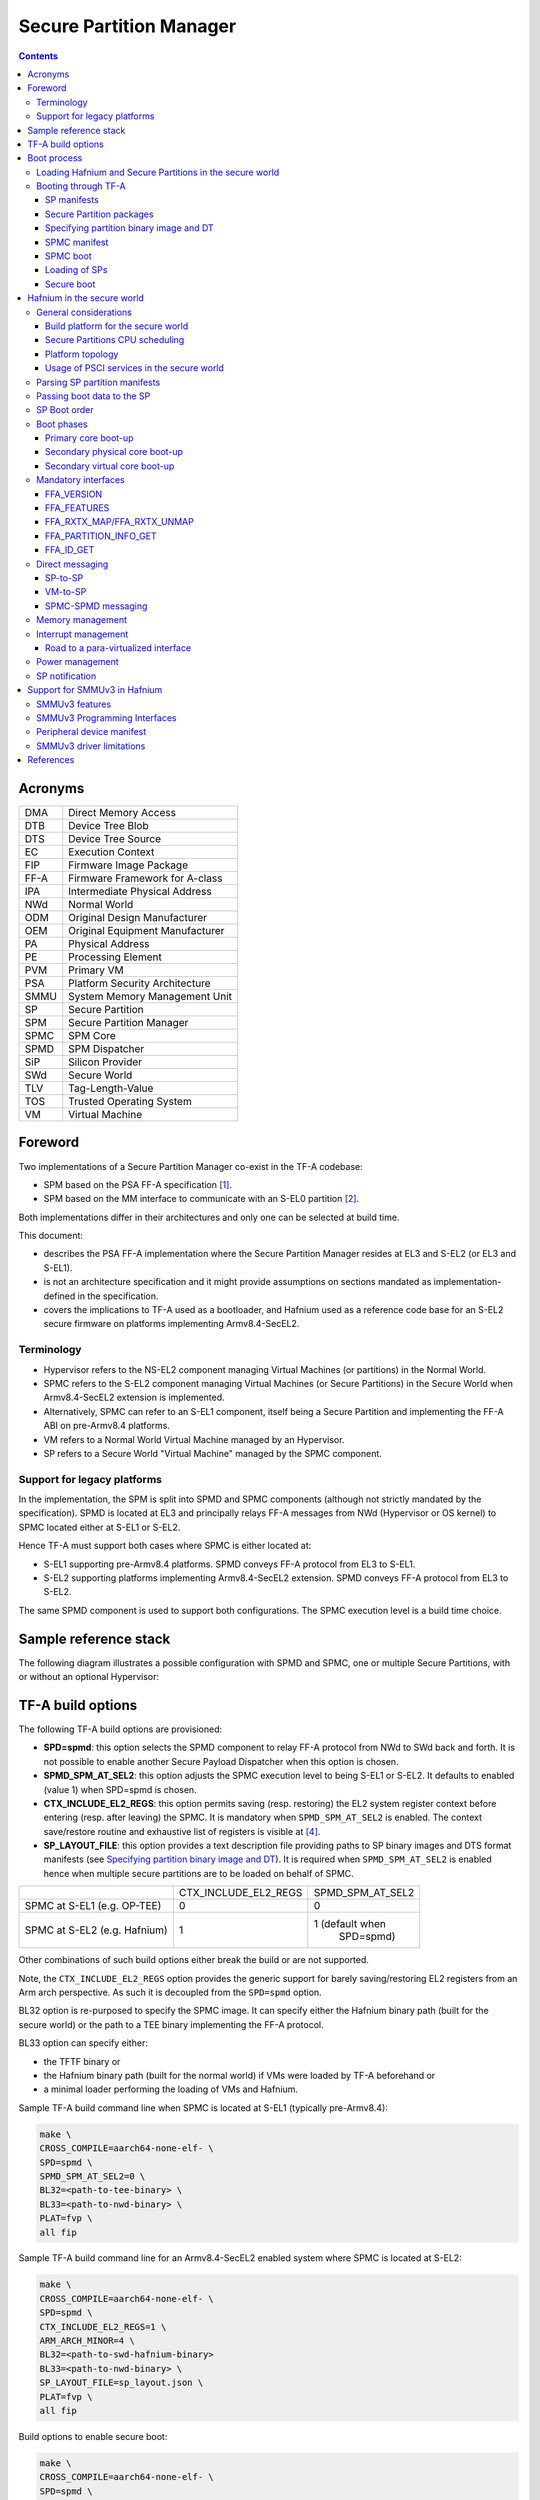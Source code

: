 Secure Partition Manager
************************

.. contents::

Acronyms
========

+--------+-----------------------------------+
| DMA    | Direct Memory Access              |
+--------+-----------------------------------+
| DTB    | Device Tree Blob                  |
+--------+-----------------------------------+
| DTS    | Device Tree Source                |
+--------+-----------------------------------+
| EC     | Execution Context                 |
+--------+-----------------------------------+
| FIP    | Firmware Image Package            |
+--------+-----------------------------------+
| FF-A   | Firmware Framework for A-class    |
+--------+-----------------------------------+
| IPA    | Intermediate Physical Address     |
+--------+-----------------------------------+
| NWd    | Normal World                      |
+--------+-----------------------------------+
| ODM    | Original Design Manufacturer      |
+--------+-----------------------------------+
| OEM    | Original Equipment Manufacturer   |
+--------+-----------------------------------+
| PA     | Physical Address                  |
+--------+-----------------------------------+
| PE     | Processing Element                |
+--------+-----------------------------------+
| PVM    | Primary VM                        |
+--------+-----------------------------------+
| PSA    | Platform Security Architecture    |
+--------+-----------------------------------+
| SMMU   | System Memory Management Unit     |
+--------+-----------------------------------+
| SP     | Secure Partition                  |
+--------+-----------------------------------+
| SPM    | Secure Partition Manager          |
+--------+-----------------------------------+
| SPMC   | SPM Core                          |
+--------+-----------------------------------+
| SPMD   | SPM Dispatcher                    |
+--------+-----------------------------------+
| SiP    | Silicon Provider                  |
+--------+-----------------------------------+
| SWd    | Secure World                      |
+--------+-----------------------------------+
| TLV    | Tag-Length-Value                  |
+--------+-----------------------------------+
| TOS    | Trusted Operating System          |
+--------+-----------------------------------+
| VM     | Virtual Machine                   |
+--------+-----------------------------------+

Foreword
========

Two implementations of a Secure Partition Manager co-exist in the TF-A codebase:

-  SPM based on the PSA FF-A specification `[1]`_.
-  SPM based on the MM interface to communicate with an S-EL0 partition `[2]`_.

Both implementations differ in their architectures and only one can be selected
at build time.

This document:

-  describes the PSA FF-A implementation where the Secure Partition Manager
   resides at EL3 and S-EL2 (or EL3 and S-EL1).
-  is not an architecture specification and it might provide assumptions
   on sections mandated as implementation-defined in the specification.
-  covers the implications to TF-A used as a bootloader, and Hafnium
   used as a reference code base for an S-EL2 secure firmware on
   platforms implementing Armv8.4-SecEL2.

Terminology
-----------

-  Hypervisor refers to the NS-EL2 component managing Virtual Machines (or
   partitions) in the Normal World.
-  SPMC refers to the S-EL2 component managing Virtual Machines (or Secure
   Partitions) in the Secure World when Armv8.4-SecEL2 extension is implemented.
-  Alternatively, SPMC can refer to an S-EL1 component, itself being a Secure
   Partition and implementing the FF-A ABI on pre-Armv8.4 platforms.
-  VM refers to a Normal World Virtual Machine managed by an Hypervisor.
-  SP refers to a Secure World "Virtual Machine" managed by the SPMC component.

Support for legacy platforms
----------------------------

In the implementation, the SPM is split into SPMD and SPMC components
(although not strictly mandated by the specification). SPMD is located
at EL3 and principally relays FF-A messages from NWd (Hypervisor or OS
kernel) to SPMC located either at S-EL1 or S-EL2.

Hence TF-A must support both cases where SPMC is either located at:

-  S-EL1 supporting pre-Armv8.4 platforms. SPMD conveys FF-A protocol
   from EL3 to S-EL1.
-  S-EL2 supporting platforms implementing Armv8.4-SecEL2 extension.
   SPMD conveys FF-A protocol from EL3 to S-EL2.

The same SPMD component is used to support both configurations. The SPMC
execution level is a build time choice.

Sample reference stack
======================

The following diagram illustrates a possible configuration with SPMD and SPMC,
one or multiple Secure Partitions, with or without an optional Hypervisor:

.. image:: ../resources/diagrams/ff-a-spm-sel2.png

TF-A build options
==================

The following TF-A build options are provisioned:

-  **SPD=spmd**: this option selects the SPMD component to relay FF-A
   protocol from NWd to SWd back and forth. It is not possible to
   enable another Secure Payload Dispatcher when this option is chosen.
-  **SPMD_SPM_AT_SEL2**: this option adjusts the SPMC execution
   level to being S-EL1 or S-EL2. It defaults to enabled (value 1) when
   SPD=spmd is chosen.
-  **CTX_INCLUDE_EL2_REGS**: this option permits saving (resp.
   restoring) the EL2 system register context before entering (resp.
   after leaving) the SPMC. It is mandatory when ``SPMD_SPM_AT_SEL2`` is
   enabled. The context save/restore routine and exhaustive list of
   registers is visible at `[4]`_.
-  **SP_LAYOUT_FILE**: this option provides a text description file
   providing paths to SP binary images and DTS format manifests
   (see `Specifying partition binary image and DT`_). It
   is required when ``SPMD_SPM_AT_SEL2`` is enabled hence when multiple
   secure partitions are to be loaded on behalf of SPMC.

+------------------------------+----------------------+------------------+
|                              | CTX_INCLUDE_EL2_REGS | SPMD_SPM_AT_SEL2 |
+------------------------------+----------------------+------------------+
| SPMC at S-EL1 (e.g. OP-TEE)  |           0          |        0         |
+------------------------------+----------------------+------------------+
| SPMC at S-EL2 (e.g. Hafnium) |           1          | 1 (default when  |
|                              |                      |    SPD=spmd)     |
+------------------------------+----------------------+------------------+

Other combinations of such build options either break the build or are not
supported.

Note, the ``CTX_INCLUDE_EL2_REGS`` option provides the generic support for
barely saving/restoring EL2 registers from an Arm arch perspective. As such
it is decoupled from the ``SPD=spmd`` option.

BL32 option is re-purposed to specify the SPMC image. It can specify either the
Hafnium binary path (built for the secure world) or the path to a TEE binary
implementing the FF-A protocol.

BL33 option can specify either:

-  the TFTF binary or
-  the Hafnium binary path (built for the normal world) if VMs were loaded by
   TF-A beforehand or
-  a minimal loader performing the loading of VMs and Hafnium.

Sample TF-A build command line when SPMC is located at S-EL1
(typically pre-Armv8.4):

.. code:: shell

    make \
    CROSS_COMPILE=aarch64-none-elf- \
    SPD=spmd \
    SPMD_SPM_AT_SEL2=0 \
    BL32=<path-to-tee-binary> \
    BL33=<path-to-nwd-binary> \
    PLAT=fvp \
    all fip

Sample TF-A build command line for an Armv8.4-SecEL2 enabled system
where SPMC is located at S-EL2:

.. code:: shell

    make \
    CROSS_COMPILE=aarch64-none-elf- \
    SPD=spmd \
    CTX_INCLUDE_EL2_REGS=1 \
    ARM_ARCH_MINOR=4 \
    BL32=<path-to-swd-hafnium-binary>
    BL33=<path-to-nwd-binary> \
    SP_LAYOUT_FILE=sp_layout.json \
    PLAT=fvp \
    all fip

Build options to enable secure boot:

.. code:: shell

    make \
    CROSS_COMPILE=aarch64-none-elf- \
    SPD=spmd \
    CTX_INCLUDE_EL2_REGS=1 \
    ARM_ARCH_MINOR=4 \
    BL32=<path-to-swd-hafnium-binary>
    BL33=<path-to-nwd-binary> \
    SP_LAYOUT_FILE=../tf-a-tests/build/fvp/debug/sp_layout.json \
    MBEDTLS_DIR=<path-to-mbedtls-lib> \
    TRUSTED_BOARD_BOOT=1 \
    COT=dualroot \
    ARM_ROTPK_LOCATION=devel_rsa \
    ROT_KEY=plat/arm/board/common/rotpk/arm_rotprivk_rsa.pem \
    GENERATE_COT=1 \
    PLAT=fvp \
    all fip

Boot process
============

Loading Hafnium and Secure Partitions in the secure world
---------------------------------------------------------

The Hafnium implementation in normal world requires VMs to be loaded in
memory prior to booting. The mechanism upon which VMs are loaded and
exposed to Hafnium are either:

-  by supplying a ramdisk image where VM images are concatenated (1)
-  or by providing VM load addresses within Hafnium manifest (2)

TF-A is the bootlader for the Hafnium and SPs in the secure world. TF-A
does not provide tooling or libraries manipulating ramdisks as required
by (1). Thus BL2 loads SPs payloads independently.
SPs may be signed by different parties (SiP, OEM/ODM, TOS vendor, etc.).
Thus they are supplied as distinct “self-contained” signed entities within
the FIP flash image. The FIP image itself is not signed hence providing
ability to upgrade SPs in the field.

Booting through TF-A
--------------------

SP manifests
~~~~~~~~~~~~

An SP manifest describes SP attributes as defined in `[1]`_
section 3.1 (partition manifest at virtual FF-A instance) in DTS text format. It
is represented as a single file associated with the SP. A sample is
provided by `[5]`_. A binding document is provided by `[6]`_.

Secure Partition packages
~~~~~~~~~~~~~~~~~~~~~~~~~

Secure Partitions are bundled as independent package files consisting
of:

-  a header
-  a DTB
-  an image payload

The header starts with a magic value and offset values to SP DTB and
image payload. Each SP package is loaded independently by BL2 loader
and verified for authenticity and integrity.

The SP package identified by its UUID (matching FF-A uuid) is inserted
as a single entry into the FIP at end of the TF-A build flow as shown:

.. code:: shell

    Trusted Boot Firmware BL2: offset=0x1F0, size=0x8AE1, cmdline="--tb-fw"
    EL3 Runtime Firmware BL31: offset=0x8CD1, size=0x13000, cmdline="--soc-fw"
    Secure Payload BL32 (Trusted OS): offset=0x1BCD1, size=0x15270, cmdline="--tos-fw"
    Non-Trusted Firmware BL33: offset=0x30F41, size=0x92E0, cmdline="--nt-fw"
    HW_CONFIG: offset=0x3A221, size=0x2348, cmdline="--hw-config"
    TB_FW_CONFIG: offset=0x3C569, size=0x37A, cmdline="--tb-fw-config"
    SOC_FW_CONFIG: offset=0x3C8E3, size=0x48, cmdline="--soc-fw-config"
    TOS_FW_CONFIG: offset=0x3C92B, size=0x427, cmdline="--tos-fw-config"
    NT_FW_CONFIG: offset=0x3CD52, size=0x48, cmdline="--nt-fw-config"
    B4B5671E-4A90-4FE1-B81F-FB13DAE1DACB: offset=0x3CD9A, size=0xC168, cmdline="--blob"
    D1582309-F023-47B9-827C-4464F5578FC8: offset=0x48F02, size=0xC168, cmdline="--blob"

.. uml:: ../resources/diagrams/plantuml/fip-secure-partitions.puml

Specifying partition binary image and DT
~~~~~~~~~~~~~~~~~~~~~~~~~~~~~~~~~~~~~~~~

A description file (json format) is passed to the build flow specifying
paths to the SP binary image and associated DTS partition manifest file.
The latter is going through the dtc compiler to generate the dtb fed into
the SP package.
This file also specifies the owner of the SP, which is an optional field and
identifies the signing domain in case of dualroot CoT.
The possible owner of an SP could either be Silicon Provider or Platform, and
the corresponding "owner" field value could either be "SiP" or "Plat".
In absence of "owner" field, it defaults to "SiP".

.. code:: shell

    {
        "tee1" : {
            "image": "tee1.bin",
             "pm": "tee1.dts",
             "owner": "SiP"
        },

        "tee2" : {
            "image": "tee2.bin",
            "pm": "tee2.dts",
            "owner": "Plat"
        }
    }

SPMC manifest
~~~~~~~~~~~~~

This manifest contains an SPMC attributes node consumed by SPMD at boot time. It
is implementing the description from `[1]`_ section 3.2 (SP manifest at physical
FF-A instance). The SP manifest at physical FF-A instance is used by the SPMD to
setup a SP that co-resides with the SPMC and executes at S-EL1 or Secure
Supervisor mode.

In this implementation its usage is extended to the secure physical FF-A
instance where SPMC executes at S-EL2.

.. code:: shell

    attribute {
        spmc_id = <0x8000>;
        maj_ver = <0x1>;
        min_ver = <0x0>;
        exec_state = <0x0>;
        load_address = <0x0 0x6000000>;
        entrypoint = <0x0 0x6000000>;
        binary_size = <0x60000>;
    };

-  *spmc_id* defines the endpoint ID value that SPMC can query through
   ``FFA_ID_GET``.
-  *maj_ver/min_ver*. SPMD checks provided version versus its internal
   version and aborts if not matching.
-  *exec_state* defines SPMC execution state (can be AArch64 for
   Hafnium, or AArch64/AArch32 for OP-TEE at S-EL1).
-  *load_address* and *binary_size* are mostly used to verify secondary
   entry points fit into the loaded binary image.
-  *entrypoint* defines the cold boot primary core entry point used by
   SPMD (currently matches ``BL32_BASE``)

Other nodes in the manifest are consumed by Hafnium in the secure world.
A sample can be found at [7]:

-  The *chosen* node is currently unused in SWd. It is meant for NWd to
   specify the init ramdisk image.
-  The *hypervisor* node describes SPs. *is_ffa_partition* boolean
   attribute indicates an SP. Load-addr field specifies the load address
   at which TF-A loaded the SP package.
-  *cpus* node provide the platform topology and allows MPIDR to VMPIDR
   mapping. Notice with current implementation primary cpu is declared
   first, then secondary cpus must be declared in reverse order.

SPMC boot
~~~~~~~~~

The SPMC is loaded by BL2 as the BL32 image.

The SPMC manifest is loaded by BL2 as the ``TOS_FW_CONFIG`` image.

BL2 passes the SPMC manifest address to BL31 through a register.

BL31(SPMD) runs from primary core, initializes the core contexts and
launches BL32 passing the SPMC manifest address through a register.

Loading of SPs
~~~~~~~~~~~~~~

.. uml:: ../resources/diagrams/plantuml/bl2-loading-sp.puml


Notice this boot flow is an implementation sample on Arm's FVP platform. Platforms
not using FW_CONFIG would adjust to a different implementation.

Secure boot
~~~~~~~~~~~

The SP content certificate is inserted as a separate FIP item so that BL2 loads SPMC,
SPMC manifest and Secure Partitions and verifies them for authenticity and integrity.
Refer to TBBR specification `[3]`_.

The multiple-signing domain feature (in current state dual signing domain) allows
the use of two root keys namely S-ROTPK and NS-ROTPK (see `[8]`_):

-  SPMC (BL32) and SPMC manifest are signed by the SiP using the S-ROTPK.
-  BL33 may be signed by the OEM using NS-ROTPK.
-  An SP may be signed either by SiP (using S-ROTPK) or by OEM (using NS-ROTPK).

Longer term multiple signing domain will allow additional signing keys, e.g.
if SPs originate from different parties.

See `TF-A build options`_ for a sample build command line.

Hafnium in the secure world
===========================

**NOTE: this section is work in progress. Descriptions and implementation choices
are subject to evolve.**

General considerations
----------------------

Build platform for the secure world
~~~~~~~~~~~~~~~~~~~~~~~~~~~~~~~~~~~

The implementation might add specific code parts only relevant to the
secure world. Such code parts might be isolated into different files
and/or conditional code enclosed by a ``SECURE_WORLD`` macro.

Secure Partitions CPU scheduling
~~~~~~~~~~~~~~~~~~~~~~~~~~~~~~~~

In the normal world, VMs are scheduled by the FFA_RUN ABI invoked from the
primary scheduler (in the primary VM), or by a direct message request or
response.

With the FF-A EAC specification, Secure Partitions are scheduled by direct
message invocations from a NWd VM or another SP.

Platform topology
~~~~~~~~~~~~~~~~~

As stated in `[1]`_ section 4.4.1 the SPMC implementation assumes the
following SP types:

-  Pinned MP SPs: an Execution Context id matches a physical PE id. MP
   SPs must implement the same number of ECs as the number of PEs in the
   platform. Hence the *execution-ctx-count* as defined by
   `[1]`_ (or NWd-Hafnium *vcpu_count*) can only take the
   value of one or the number of physical PEs.
-  Migratable UP SPs: a single execution context can run and be migrated
   on any physical PE. It declares a single EC in its SP manifest. An UP
   SP can receive a direct message request on any physical core.

Usage of PSCI services in the secure world
~~~~~~~~~~~~~~~~~~~~~~~~~~~~~~~~~~~~~~~~~~

- The normal world Hypervisor (optional) or OS kernel issues PSCI service
  invocations e.g. to request PSCI version, wake-up a secondary core, or request
  core suspend. This happens at the non-secure physical FF-A instance. In the
  example case of Hafnium in the normal world, it boots on the primary core and
  one of the first initialization step is to request the PSCI version. It then
  launches the primary VM. The primary VM upon initializing performs PSCI service
  calls (at non-secure virtual FF-A instance) which are trapped by the
  Hypervisor. Invocation from OS Kernel ends straight at EL3. The PVM issues
  ``PSCI_CPU_ON`` service calls to wake-up secondary cores by passing an
  ``MPIDR``, entry point address and a CPU context address. The EL3 PSCI layer
  then performs an exception return to the secondary core entry point on the
  targeted core. Other PSCI calls can happen at run-time from the PVM e.g. to
  request core suspend.
- In the existing TF-A PSCI standard library, PSCI service calls are filtered at
  EL3 to only originate from the NWd. Thus concerning the SPMC (at secure
  physical FF-A instance) the PSCI service invocations cannot happen as in the
  normal world. For example, a ``PSCI_CPU_ON`` service invocation from the SPMC
  does not reach the PSCI layer.

Parsing SP partition manifests
------------------------------

Hafnium must be able to consume SP manifests as defined in
`[1]`_ section 3.1, at least for the mandatory fields.

The SP manifest may contain memory and device regions nodes.

-  Memory regions shall be mapped in the SP Stage-2 translation regime at
   load time. A memory region node can specify RX/TX buffer regions in which
   case it is not necessary for an SP to explicitly call the ``FFA_RXTX_MAP``
   service.
-  Device regions shall be mapped in SP Stage-2 translation regime as
   peripherals and possibly allocate additional resources (e.g. interrupts)

Base addresses for memory and device region nodes are IPAs provided SPMC
identity maps IPAs to PAs within SP Stage-2 translation regime.

Note: currently both VTTBR_EL2 and VSTTBR_EL2 resolve to the same set of page
tables. It is still open whether two sets of page tables shall be provided per
SP. The memory region node as defined in the spec (section 3.1 Table 10)
provides a memory security attribute hinting to map either to the secure or
non-secure stage-2 table.

Passing boot data to the SP
---------------------------

`[1]`_ Section 3.4.2 “Protocol for passing data” defines a
method to passing boot data to SPs (not currently implemented).

Provided that the whole Secure Partition package image (see `Secure
Partition packages`_) is mapped to the SP's secure Stage-2 translation
regime, an SP can access its own manifest DTB blob and extract its partition
manifest properties.

SP Boot order
-------------

SP manifests provide an optional boot order attribute meant to resolve
dependencies such as an SP providing a service required to properly boot
another SP.

Boot phases
-----------

Primary core boot-up
~~~~~~~~~~~~~~~~~~~~

The SPMC performs its platform initializations then loads and creates
secure partitions based on SP packages and manifests. Then each secure
partition is launched in sequence (see `SP Boot order`_) on their primary
Execution Context.

Notice the primary physical core may not be core 0. Hence if the primary
core linear id is N, the 1:1 mapping requires MP SPs are launched using
EC[N] on PE[N] (see `Platform topology`_).

The SP's primary Execution Context (or the EC used when the partition is booted)
exits through ``FFA_MSG_WAIT`` to indicate successful initialization.

Secondary physical core boot-up
~~~~~~~~~~~~~~~~~~~~~~~~~~~~~~~

Upon boot-up, the SPMC running on the primary core performs
implementation-defined SPMD service calls at secure physical FF-A instance
to register the secondary physical cores entry points and context information:

-  This is done through a direct message request invocation to the SPMD
   (``SET_ENTRY_POINT``). This service call does not wake-up the targeted
   core immediately. The secondary core is woken up later by a NWd
   ``PSCI_CPU_ON`` service invocation. A notification is passed from EL3
   PSCI layer to the SPMD, and then to SPMC through an implementation-defined
   interface.
-  The SPMC/SPMD interface can consist of FF-A direct message requests/responses
   transporting PM events.

If there is no Hypervisor in the normal world, the OS Kernel issues
``PSCI_CPU_ON`` calls that are directly trapped to EL3.

When a secondary physical core wakes-up the SPMD notifies the SPMC which updates
its internal states reflecting current physical core is being turned on.
It might then return straight to the SPMD and then to the NWd.

*(under discussion)* There may be possibility that an SP registers "PM events"
(during primary EC boot stage) through an ad-hoc interface. Such events would
be relayed by SPMC to one or more registered SPs on need basis
(see `Power management`_).

Secondary virtual core boot-up
~~~~~~~~~~~~~~~~~~~~~~~~~~~~~~

In the example case where Hafnium exists in the normal world, secondary VMs
issue a ``PSCI_CPU_ON`` service call which is trapped to the Hypervisor. The
latter then enables the vCPU context for the targeted core, and switches to
the PVM down to the kernel driver with an ``HF_WAKE_UP`` message. The NWd
driver in PVM can then schedule the newly woken up vCPU context.

In the secure world the primary EC of a given SP passes the secondary EC entry
point and context. The SMC service call is trapped into the SPMC. This can be
either *(under discussion)*:

-  a specific interface registering the secondary EC entry point,
   similarly to above ``SET_ENTRY_POINT`` service.
-  Re-purposing the ``PSCI_CPU_ON`` function id. It is
   assumed that even if the input arguments are the same as the ones defined in
   the PSCI standard, the usage deviates by the fact the secondary EC is not
   woken up immediately. At least for the PSA-FF-A EAC where only
   direct messaging is allowed, it is only after the first direct
   message invocation that the secondary EC is entered. This option
   might be preferred when the same code base is re-used for a VM or
   an SP. The ABI to wake-up a secondary EC can remain similar.

SPs are always scheduled from the NWd, this paradigm did not change from legacy
TEEs. There must always be some logic (or driver) in the NWd to relinquish CPU
cycles to the SWd. If primary core is 0, an SP EC[x>0] entry point is supplied
by the SP EC[0] when the system boots in SWd. But this EC[x] is not immediately
entered at boot. Later in the boot process when NWd is up, a direct message
request issued from physical core 1 ends up in SP EC[1], and only at this stage
this context is effectively scheduled.

It should be possible for an SP to call into another SP through direct message
provided the latter SP has been booted already. The "boot-order" field in
partition manifests (`SP Boot order`_) fulfills the dependency towards availability
of a service within an SP offered to another SP.

Mandatory interfaces
--------------------

The following interfaces must be exposed to any VM or SP:

-  ``FFA_STATUS``
-  ``FFA_ERROR``
-  ``FFA_INTERRUPT``
-  ``FFA_VERSION``
-  ``FFA_FEATURES``
-  ``FFA_RX_RELEASE``
-  ``FFA_RXTX_MAP``
-  ``FFA_RXTX_UNMAP``
-  ``FFA_PARTITION_INFO_GET``
-  ``FFA_ID_GET``

FFA_VERSION
~~~~~~~~~~~

Per `[1]`_ section 8.1 ``FFA_VERSION`` requires a
*requested_version* parameter from the caller.

In the current implementation when ``FFA_VERSION`` is invoked from:

-  Hypervisor in NS-EL2: the SPMD returns the SPMC version specified
   in the SPMC manifest.
-  OS kernel in NS-EL1 when NS-EL2 is not present: the SPMD returns the
   SPMC version specified in the SPMC manifest.
-  VM in NWd: the Hypervisor returns its implemented version.
-  SP in SWd: the SPMC returns its implemented version.
-  SPMC at S-EL1/S-EL2: the SPMD returns its implemented version.

FFA_FEATURES
~~~~~~~~~~~~

FF-A features may be discovered by Secure Partitions while booting
through the SPMC. However, SPMC cannot get features from Hypervisor
early at boot time as NS world is not setup yet.

The Hypervisor may decide to gather FF-A features from SPMC through SPMD
once at boot time and store the result. Later when a VM requests FF-A
features, the Hypervisor can adjust its own set of features with what
SPMC advertised, if necessary. Another approach is to always forward FF-A
features to the SPMC when a VM requests it to the Hypervisor. Although
the result is not supposed to change over time so there may not be added
value doing the systematic forwarding.

FFA_RXTX_MAP/FFA_RXTX_UNMAP
~~~~~~~~~~~~~~~~~~~~~~~~~~~

VM mailboxes are re-purposed to serve as SP RX/TX buffers. The RX/TX
map API maps the send and receive buffer IPAs to the SP Stage-2 translation regime.

Hafnium in the normal world defines VMs and their attributes as logical structures,
including a mailbox used for FF-A indirect messaging, memory sharing, or the
`FFA_PARTITION_INFO_GET`_  ABI.
This same mailbox structure is re-used in the SPMC. `[1]`_ states only direct
messaging is allowed to SPs. Thus mailbox usage is restricted to implementing
`FFA_PARTITION_INFO_GET`_ and memory sharing ABIs.

FFA_PARTITION_INFO_GET
~~~~~~~~~~~~~~~~~~~~~~

Partition info get service call can originate:

-  from SP to SPM
-  from VM to Hypervisor
-  from Hypervisor to SPM

For the latter case, the service call must be forwarded through the SPMD.

FFA_ID_GET
~~~~~~~~~~

The SPMD returns:

-  a default zero value on invocation from the Hypervisor.
-  The ``spmc_id`` value specified in the SPMC manifest on invocation from
   the SPMC (see `SPMC manifest`_)

The FF-A id space is split into a non-secure space and secure space:

-  FF-A id with bit 15 clear refer to normal world VMs.
-  FF-A id with bit 15 set refer to secure world SPs

Such convention helps the SPMC discriminating the origin and destination worlds
in an FF-A service invocation. In particular the SPMC shall filter unauthorized
transactions in its world switch routine. It must not be permitted for a VM to
use a secure FF-A id as origin world through spoofing:

-  A VM-to-SP messaging passing shall have an origin world being non-secure
   (FF-A id bit 15 clear) and destination world being secure (FF-A id bit 15
   set).
-  Similarly, an SP-to-SP message shall have FF-A id bit 15 set for both origin
   and destination ids.

An incoming direct message request arriving at SPMD from NWd is forwarded to
SPMC without a specific check. The SPMC is resumed through eret and "knows" the
message is coming from normal world in this specific code path. Thus the origin
endpoint id must be checked by SPMC for being a normal world id.

An SP sending a direct message request must have bit 15 set in its origin
endpoint id and this can be checked by the SPMC when the SP invokes the ABI.

The SPMC shall reject the direct message if the claimed world in origin endpoint
id is not consistent:

-  It is either forwarded by SPMD and thus origin endpoint id must be a "normal
   world id",
-  or initiated by an SP and thus origin endpoint id must be a "secure world id".

Direct messaging
----------------

This is a mandatory interface for Secure Partitions consisting in direct
message request and responses.

The ``ffa_handler`` Hafnium function may:

-  trigger a world change e.g. when an SP invokes the direct message
   response ABI to a VM.
-  handle multiple requests from the NWd without resuming an SP.

SP-to-SP
~~~~~~~~

-  An SP can send a direct message request to another SP
-  An SP can receive a direct message response from another SP.

VM-to-SP
~~~~~~~~

-  A VM can send a direct message request to an SP
-  An SP can send a direct message response to a VM

SPMC-SPMD messaging
~~~~~~~~~~~~~~~~~~~

Specific implementation-defined endpoint IDs are allocated to the SPMC and SPMD.
Referring those IDs in source/destination fields of a direct message
request/response permits SPMD to SPMC messaging back and forth.

Per `[1]`_ Table 114 Config No. 1 (physical FF-A instance):

-  SPMC=>SPMD direct message request uses SMC conduit
-  SPMD=>SPMC direct message request uses ERET conduit

Per `[1]`_ Table 118 Config No. 1 (physical FF-A instance):

-  SPMC=>SPMD direct message response uses SMC conduit
-  SPMD=>SPMC direct message response uses ERET conduit

Memory management
-----------------

This section only deals with the PE MMU configuration.

Hafnium in the normal world deals with NS buffers only and provisions
a single root page table directory to VMs. In context of S-EL2 enabled
firmware, two IPA spaces are output from Stage-1 translation (secure
and non-secure). The Stage-2 translation handles:

-  A single secure IPA space when an SP Stage-1 MMU is disabled.
-  Two IPA spaces (secure and non-secure) when Stage-1 MMU is enabled.

``VTCR_EL2`` and ``VSTCR_EL2`` provide additional bits for controlling the
NS/S IPA translations (``VSTCR_EL2.SW``, ``VSTCR_EL2.SA``, ``VTCR_EL2.NSW``,
``VTCR_EL2.NSA``). There may be two approaches:

-  secure and non-secure mappings are rooted as two separate root page
   tables
-  secure and non-secure mappings use the same root page table. Access
   from S-EL1 to an NS region translates to a secure physical address
   space access.

Interrupt management
--------------------

Road to a para-virtualized interface
~~~~~~~~~~~~~~~~~~~~~~~~~~~~~~~~~~~~

Current Hafnium implementation uses an ad-hoc mechanism for a VM to get
a pending interrupt number through an hypercall. The PVM injects
interrupts to VMs by delegation from the Hypervisor. The PVM probes a
pending interrupt directly from the GIC distributor.

The short-term plan is to have Hafnium/SPMC in the secure world owner
of the GIC configuration.

The SPMC fully owns the GIC configuration at S-EL2. The SPMC manages
interrupt resources and allocates interrupt ID based on SP manifests.
The SPMC acknowledges physical interrupts and injects virtual interrupts
by setting the vIRQ bit when resuming an SP. A Secure Partition gathers
the interrupt number through an hypercall.

Notice the SPMC/SPMD has to handle Group0 secure interrupts in addition
to Group1 S/NS interrupts.

Power management
----------------

Assumption on the Nwd:

-  NWd is the best candidate to own the platform Power Management
   policy. It is master to invoking PSCI service calls from physical
   CPUs.
-  EL3 monitor is in charge of the PM control part (its PSCI layer
   actually writing to platform registers).
-  It is fine for the Hypervisor to trap PSCI calls and relay to EL3, or
   OS kernel driver to emit PSCI service calls.

PSCI notification are relayed through the SPMD/SPD PM hooks to the SPMC.
This can either be through re-use of PSCI FIDs or an FF-A direct message
from SPMD to SPMC.

The SPMD performs an exception return to the SPMC which is resumed to
its ``eret_handler`` routine. It is then either consuming a PSCI FID or
an FF-A FID. Depending on the servicing, the SPMC may return directly to
the SPMD (and then NWd) without resuming an SP at this stage. An example
of this is invocation of ``FFA_PARTITION_INFO_GET`` from NWd relayed by
the SPMD to the SPMC. The SPMC returns the needed partition information
to the SPMD (then NWd) without actually resuming a partition in secure world.

*(under discussion)*
About using PSCI FIDs from SPMD to SPMC to notify of PM events, it is still
questioned what to use as the return code from the SPMC.
If the function ID used by the SPMC is not an FF-A ID when doing SMC, then the
EL3 std svc handler won't route the response to the SPMD. That's where comes the
idea to embed the notification into an FF-A message. The SPMC can discriminate
this message as being a PSCI event, process it, and reply with an FF-A return
message that the SPMD receives as an acknowledgement.

SP notification
---------------

Power management notifications are conveyed from PSCI library to the
SPMD / SPD hooks. A range of events can be relayed to SPMC.

SPs may need to be notified about specific PM events.

-  SPs might register PM events to the SPMC
-  On SPMD to SPMC notification, a limited range of SPs may be notified
   through a direct message.
-  This assumes the mentioned SPs supports managed exit.

The SPMC is the first to be notified about PM events from the SPMD. It is up
to the SPMC to arbitrate to which SP it needs to send PM events.
An SP explicitly registers to receive notifications to specific PM events.
The register operation can either be an implementation-defined service call
to the SPMC when the primary SP EC boots, or be supplied through the SP
manifest.

Support for SMMUv3 in Hafnium
=============================

An SMMU is analogous to an MMU in a CPU. It performs address translations for
Direct Memory Access (DMA) requests from system I/O devices.
The responsibilities of an SMMU include:

-  Translation: Incoming DMA requests are translated from bus address space to
   system physical address space using translation tables compliant to
   Armv8/Armv7 VMSA descriptor format.
-  Protection: An I/O device can be prohibited from read, write access to a
   memory region or allowed.
-  Isolation: Traffic from each individial device can be independently managed.
   The devices are differentiated from each other using unique translation
   tables.

The following diagram illustrates a typical SMMU IP integrated in a SoC with
several I/O devices along with Interconnect and Memory system.

.. image:: ../resources/diagrams/MMU-600.png

SMMU has several versions including SMMUv1, SMMUv2 and SMMUv3. Hafnium provides
support for SMMUv3 driver in both Normal and Secure World. A brief introduction
of SMMUv3 functionality and the corresponding software support in Hafnium is
provided here.

SMMUv3 features
---------------

-  SMMUv3 provides Stage1, Stage2 translation as well as nested (Stage1 + Stage2)
   translation support. It can either bypass or abort incoming translations as
   well.
-  Traffic (memory transactions) from each upstream I/O peripheral device,
   referred to as Stream, can be independently managed using a combination of
   several memory based configuration structures. This allows the SMMUv3 to
   support a large number of streams with each stream assigned to a unique
   translation context.
-  Support for Armv8.1 VMSA where the SMMU shares the translation tables with
   a Processing Element. AArch32(LPAE) and AArch64 translation table format
   are supported by SMMUv3.
-  SMMUv3 offers non-secure stream support with secure stream support being
   optional. Logically, SMMUv3 behaves as if there is an indepdendent SMMU
   instance for secure and non-secure stream support.
-  It also supports sub-streams to differentiate traffic from a virtualized
   peripheral associated with a VM/SP.
-  Additionally, SMMUv3.2 provides support for PEs implementing Armv8.4-A
   extensions. Consequently, SPM depends on Secure EL2 support in SMMUv3.2
   for providing Secure Stage2 translation support to upstream peripheral
   devices.

SMMUv3 Programming Interfaces
-----------------------------

SMMUv3 has three software interfaces that are used by the Hafnium driver to
configure the behaviour of SMMUv3 and manage the streams.

-  Memory based data strutures that provide unique translation context for
   each stream.
-  Memory based circular buffers for command queue and event queue.
-  A large number of SMMU configuration registers that are memory mapped during
   boot time by Hafnium driver. Except a few registers, all configuration
   registers have independent secure and non-secure versions to configure the
   behaviour of SMMUv3 for translation of secure and non-secure streams
   respectively.

Peripheral device manifest
--------------------------

Currently, SMMUv3 driver in Hafnium only supports dependent peripheral devices.
These devices are dependent on PE endpoint to initiate and receive memory
management transactions on their behalf. The acccess to the MMIO regions of
any such device is assigned to the endpoint during boot. Moreover, SMMUv3 driver
uses the same stage 2 translations for the device as those used by partition
manager on behalf of the PE endpoint. This ensures that the peripheral device
has the same visibility of the physical address space as the endpoint. The
device node of the corresponding partition manifest (refer to `[1]`_ section 3.2
) must specify these additional properties for each peripheral device in the
system :

-  smmu-id: This field helps to identify the SMMU instance that this device is
   upstream of.
-  stream-ids: List of stream IDs assigned to this device.

.. code:: shell

    smmuv3-testengine {
        base-address = <0x00000000 0x2bfe0000>;
        pages-count = <32>;
        attributes = <0x3>;
        smmu-id = <0>;
        stream-ids = <0x0 0x1>;
        interrupts = <0x2 0x3>, <0x4 0x5>;
        exclusive-access;
    };

SMMUv3 driver limitations
-------------------------

The primary design goal for the Hafnium SMMU driver is to support secure
streams.

-  Currently, the driver only supports Stage2 translations. No support for
   Stage1 or nested translations.
-  Supports only AArch64 translation format.
-  No support for features such as PCI Express (PASIDs, ATS, PRI), MSI, RAS,
   Fault handling, Performance Monitor Extensions, Event Handling, MPAM.
-  No support for independent peripheral devices.

References
==========

.. _[1]:

[1] `Platform Security Architecture Firmware Framework for Arm® v8-A 1.0 Platform Design Document <https://developer.arm.com/docs/den0077/latest>`__

.. _[2]:

[2] :ref:`Secure Partition Manager using MM interface<Secure Partition Manager (MM)>`

.. _[3]:

[3] `Trusted Boot Board Requirements
Client <https://developer.arm.com/docs/den0006/latest/trusted-board-boot-requirements-client-tbbr-client-armv8-a>`__

.. _[4]:

[4] https://git.trustedfirmware.org/TF-A/trusted-firmware-a.git/tree/lib/el3_runtime/aarch64/context.S#n45

.. _[5]:

[5] https://git.trustedfirmware.org/TF-A/tf-a-tests.git/tree/spm/cactus/cactus.dts

.. _[6]:

[6] https://trustedfirmware-a.readthedocs.io/en/latest/components/psa-ffa-manifest-binding.html

.. _[7]:

[7] https://git.trustedfirmware.org/TF-A/trusted-firmware-a.git/tree/plat/arm/board/fvp/fdts/fvp_spmc_manifest.dts

.. _[8]:

[8] https://developer.trustedfirmware.org/w/tf_a/poc-multiple-signing-domains/

--------------

*Copyright (c) 2020, Arm Limited and Contributors. All rights reserved.*
